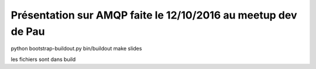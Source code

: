 Présentation sur AMQP faite le 12/10/2016 au meetup dev de Pau
===============================================================


python bootstrap-buildout.py
bin/buildout
make slides

les fichiers sont dans build
